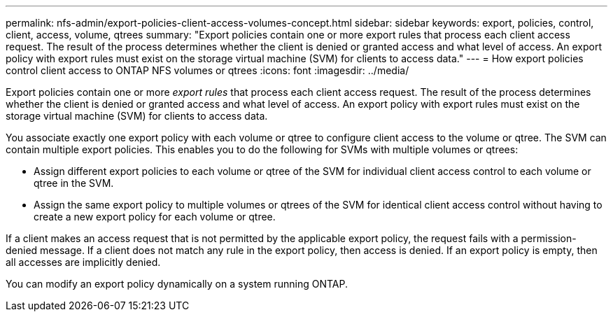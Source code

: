 ---
permalink: nfs-admin/export-policies-client-access-volumes-concept.html
sidebar: sidebar
keywords: export, policies, control, client, access, volume, qtrees
summary: "Export policies contain one or more export rules that process each client access request. The result of the process determines whether the client is denied or granted access and what level of access. An export policy with export rules must exist on the storage virtual machine (SVM) for clients to access data."
---
= How export policies control client access to ONTAP NFS volumes or qtrees
:icons: font
:imagesdir: ../media/

[.lead]
Export policies contain one or more _export rules_ that process each client access request. The result of the process determines whether the client is denied or granted access and what level of access. An export policy with export rules must exist on the storage virtual machine (SVM) for clients to access data.

You associate exactly one export policy with each volume or qtree to configure client access to the volume or qtree. The SVM can contain multiple export policies. This enables you to do the following for SVMs with multiple volumes or qtrees:

* Assign different export policies to each volume or qtree of the SVM for individual client access control to each volume or qtree in the SVM.
* Assign the same export policy to multiple volumes or qtrees of the SVM for identical client access control without having to create a new export policy for each volume or qtree.

If a client makes an access request that is not permitted by the applicable export policy, the request fails with a permission-denied message. If a client does not match any rule in the export policy, then access is denied. If an export policy is empty, then all accesses are implicitly denied.

You can modify an export policy dynamically on a system running ONTAP.

// 2025 May 27, ONTAPDOC-2982
